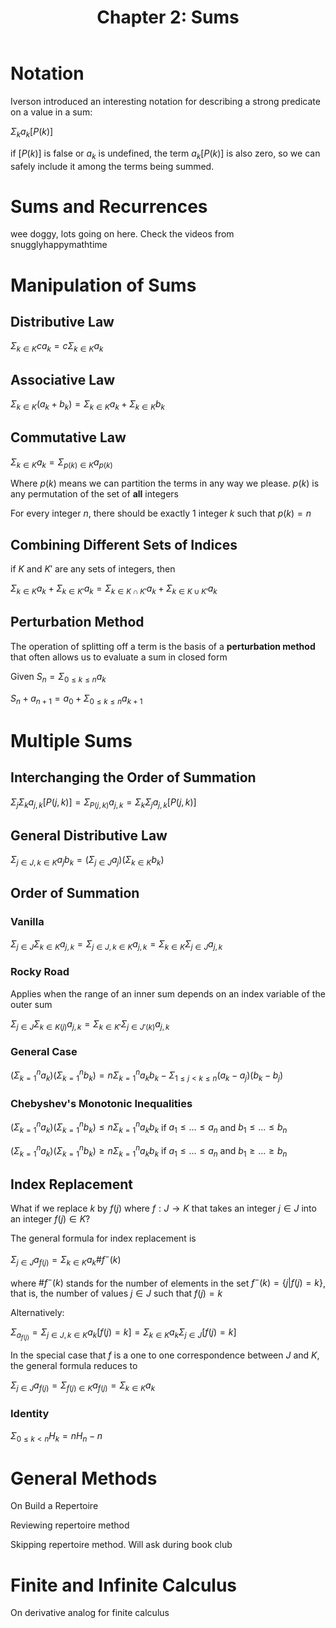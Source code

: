 #+TITLE: Chapter 2: Sums

* Notation

Iverson introduced an interesting notation for describing a strong predicate on a value in a sum:

$\Sigma_k a_k [P(k)]$

if $[P(k)]$ is false or $a_k$ is undefined, the term $a_k [P(k)]$ is also zero, so we can safely include it among the terms being summed.

* Sums and Recurrences

wee doggy, lots going on here. Check the videos from snugglyhappymathtime

* Manipulation of Sums

** Distributive Law

$\Sigma_{k \in K} c a_k = c\Sigma_{k \in K} a_k$

** Associative Law

$\Sigma_{k \in K} (a_k + b_k) = \Sigma_{k \in K} a_k + \Sigma_{k \in K} b_k$

** Commutative Law

$\Sigma_{k \in K} a_k = \Sigma_{p(k) \in K} a_{p(k)}$

Where $p(k)$ means we can partition the terms in any way we please. $p(k)$ is any permutation of the set of *all* integers

For every integer $n$, there should be exactly 1 integer $k$ such that $p(k) = n$

** Combining Different Sets of Indices

if $K$ and $K'$ are any sets of integers, then

$\Sigma_{k \in K} a_k + \Sigma_{k \in K'} a_k = \Sigma_{k \in K \cap K'} a_k + \Sigma_{k \in K \cup K'} a_k$

** Perturbation Method

The operation of splitting off a term is the basis of a *perturbation method* that often allows us to evaluate a sum in closed form

Given $S_n = \Sigma_{0 \leq k \leq n} a_k$

$S_n + a_{n + 1} = a_0 + \Sigma_{0 \leq k \leq n}a_{k + 1}$

* Multiple Sums

** Interchanging the Order of Summation

$\Sigma_j \Sigma_k a_{j, k} [P(j, k)] = \Sigma_{P(j, k)} a_{j,k} = \Sigma_k \Sigma_j a_{j, k} [P(j, k)]$

** General Distributive Law

$\Sigma_{j \in J, k \in K} a_j b_k = (\Sigma_{j \in J} a_j)(\Sigma_{k \in K} b_k)$

** Order of Summation

*** Vanilla

$\Sigma_{j \in J}\Sigma_{k \in K} a_{j, k} = \Sigma_{j \in J, k \in K} a_{j,k} = \Sigma_{k \in K}\Sigma_{j \in J} a_{j, k}$

*** Rocky Road

Applies when the range of an inner sum depends on an index variable of the outer sum

$\Sigma_{j \in J}\Sigma_{k \in K(j)} a_{j, k} = \Sigma_{k \in K'}\Sigma_{j \in J'(k)} a_{j, k}$

*** General Case

$(\Sigma_{k=1}^n a_k)(\Sigma_{k=1}^n b_k) = n \Sigma_{k=1}^n a_k b_k - \Sigma_{1 \leq j < k \leq n} (a_k - a_j)(b_k - b_j)$

*** Chebyshev's Monotonic Inequalities
$(\Sigma_{k=1}^n a_k)(\Sigma_{k=1}^n b_k) \leq n \Sigma_{k=1}^n a_k b_k$ if $a_1 \leq ... \leq a_n$ and $b_1 \leq ... \leq b_n$

$(\Sigma_{k=1}^n a_k)(\Sigma_{k=1}^n b_k) \geq n \Sigma_{k=1}^n a_k b_k$ if $a_1 \leq ... \leq a_n$ and $b_1 \geq ... \geq b_n$

** Index Replacement

What if we replace $k$ by $f(j)$ where $f: J \to K$ that takes an integer $j \in J$ into an integer $f(j) \in K$?

The general formula for index replacement is

$\Sigma_{j \in J} a_{f(j)} = \Sigma_{k \in K} a_k \# f^{-}(k)$

where $\#f^{-}(k)$ stands for the number of elements in the set $f^{-}(k) = \{j | f(j) = k\}$, that is, the number of values $j \in J$ such that $f(j) = k$

Alternatively:

$\Sigma_{a_{f(j)}} = \Sigma_{j \in J, k \in K} a_k [f(j) = k] = \Sigma_{k \in K} a_k \Sigma_{j \in J} [f(j) = k]$

In the special case that $f$ is a one to one correspondence between $J$ and $K$, the general formula reduces to

$\Sigma_{j \in J} a_{f(j)} = \Sigma_{f(j) \in K} a_{f(j)} = \Sigma_{k \in K} a_k$

*** Identity

$\Sigma_{0 \leq k < n} H_k = nH_n - n$

* General Methods
On Build a Repertoire

Reviewing repertoire method

Skipping repertoire method. Will ask during book club

* Finite and Infinite Calculus

On derivative analog for finite calculus
